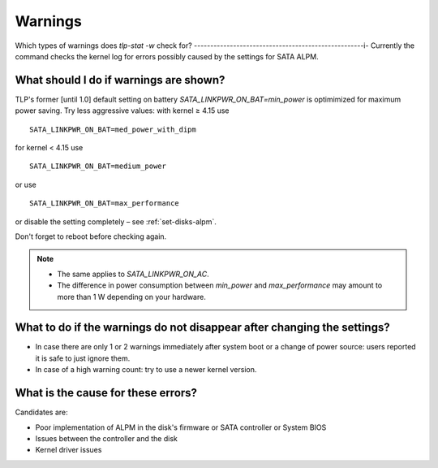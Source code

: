 .. _faq-warnings:

Warnings
========

Which types of warnings does `tlp-stat -w` check for?
----------------------------------------------------i-
Currently the command checks the kernel log for errors possibly caused by the
settings for SATA ALPM.

What should I do if warnings are shown?
---------------------------------------
TLP's former [until 1.0] default setting on battery `SATA_LINKPWR_ON_BAT=min_power`
is optimimized for maximum power saving. Try less aggressive values: with
kernel ≥ 4.15 use ::

    SATA_LINKPWR_ON_BAT=med_power_with_dipm

for kernel < 4.15 use ::

    SATA_LINKPWR_ON_BAT=medium_power

or use ::

    SATA_LINKPWR_ON_BAT=max_performance

or disable the setting completely – see :ref:`set-disks-alpm`.

Don't forget to reboot before checking again.


.. note::

    * The same applies to `SATA_LINKPWR_ON_AC`.
    * The difference in power consumption between `min_power` and `max_performance`
      may amount to more than 1 W depending on your hardware.

What to do if the warnings do not disappear after changing the settings?
------------------------------------------------------------------------
* In case there are only 1 or 2 warnings immediately after system boot or a change
  of power source: users reported it is safe to just ignore them.
* In case of a high warning count: try to use a newer kernel version.

What is the cause for these errors?
-----------------------------------
Candidates are:

* Poor implementation of ALPM in the disk's firmware or SATA controller or
  System BIOS
* Issues between the controller and the disk
* Kernel driver issues
